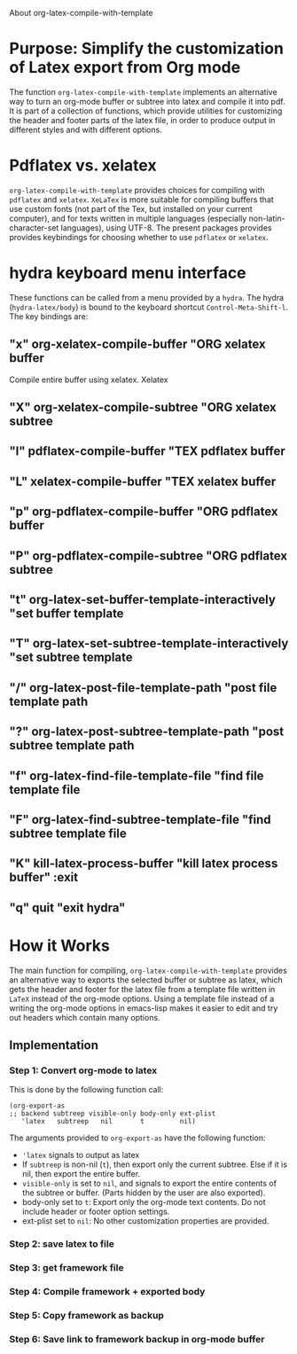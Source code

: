# 15 Dec 2020 09:07
About org-latex-compile-with-template 

* Purpose: Simplify the customization of Latex export from Org mode

The function =org-latex-compile-with-template= implements an alternative way to turn an org-mode buffer or subtree into latex and compile it into pdf.  It is part of a collection of functions, which provide utilities for customizing the header and footer parts of the latex file, in order to produce output in different styles and with different options. 
* Pdflatex vs. xelatex
=org-latex-compile-with-template= provides choices for compiling with =pdflatex= and =xelatex=.  =XeLaTex= is more suitable for compiling buffers that use custom fonts (not part of the Tex, but installed on your current computer), and for texts written in multiple languages (especially non-latin-character-set languages), using UTF-8. The present packages provides provides keybindings for choosing whether to use =pdflatex= or =xelatex=.

* hydra keyboard menu interface
These functions can be called from a menu provided by a =hydra=.  The hydra (=hydra-latex/body=) is bound to the keyboard shortcut =Control-Meta-Shift-l=. The key bindings are: 

** "x" org-xelatex-compile-buffer "ORG xelatex buffer

Compile entire buffer using xelatex.  Xelatex 

** "X" org-xelatex-compile-subtree "ORG xelatex subtree
** "l" pdflatex-compile-buffer "TEX pdflatex buffer
** "L" xelatex-compile-buffer "TEX xelatex buffer
** "p" org-pdflatex-compile-buffer "ORG pdflatex buffer
** "P" org-pdflatex-compile-subtree "ORG pdflatex subtree
** "t" org-latex-set-buffer-template-interactively "set buffer template
** "T" org-latex-set-subtree-template-interactively "set subtree template
** "/" org-latex-post-file-template-path "post file template path
** "?" org-latex-post-subtree-template-path "post subtree template path
** "f" org-latex-find-file-template-file "find file template file
** "F" org-latex-find-subtree-template-file "find subtree template file
** "K" kill-latex-process-buffer "kill latex process buffer" :exit 
** "q" quit "exit hydra"

* How it Works

The main function for compiling, =org-latex-compile-with-template=  provides an alternative way to exports the selected buffer or subtree as latex, which gets the header and footer for the latex file from a template file written in =LaTeX= instead of the org-mode options.  Using a template file instead of a writing the org-mode options in emacs-lisp makes it easier to edit and try out headers which contain many options.

** Implementation

***  Step 1: Convert org-mode to latex
   
 This is done by the following function call:

  #+begin_src elisp
  (org-export-as
  ;; backend subtreep visible-only body-only ext-plist
     'latex   subtreep   nil       t         nil)
  #+end_src

  The arguments provided to =org-export-as= have the following function:

  - ='latex= signals to output as latex
  - If =subtreep= is non-nil (=t=), then export only the current subtree.  Else if it is nil, then export the entire buffer.
  - =visible-only= is set to =nil=, and signals to export the entire contents of the subtree or buffer.  (Parts hidden by the user are also exported).
  - body-only set to =t=: Export only the org-mode text contents. Do not include header or footer option settings.
  - ext-plist set to =nil=: No other customization properties are provided.

*** Step 2: save latex to file

*** Step 3: get framework file

*** Step 4: Compile framework + exported body

*** Step 5: Copy framework as backup

*** Step 6: Save link to framework backup in org-mode buffer



